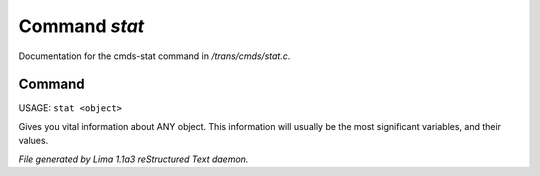 Command *stat*
***************

Documentation for the cmds-stat command in */trans/cmds/stat.c*.

Command
=======

USAGE: ``stat <object>``

Gives you vital information about ANY object.
This information will usually be the most significant variables,
and their values.

.. TAGS: RST



*File generated by Lima 1.1a3 reStructured Text daemon.*
